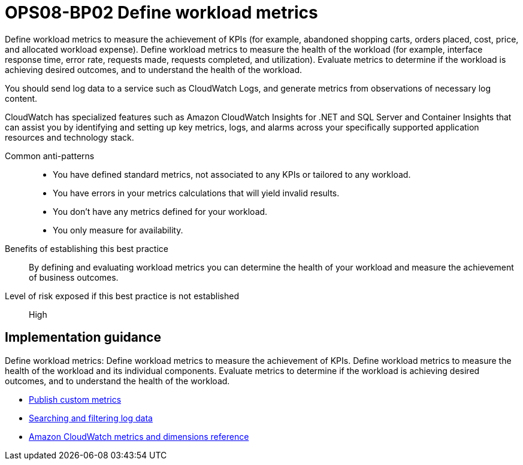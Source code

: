 = OPS08-BP02 Define workload metrics

Define workload metrics to measure the achievement of KPIs (for example, abandoned shopping carts, orders placed, cost, price, and allocated workload expense). Define workload metrics to measure the health of the workload (for example, interface response time, error rate, requests made, requests completed, and utilization). Evaluate metrics to determine if the workload is achieving desired outcomes, and to understand the health of the workload.

You should send log data to a service such as CloudWatch Logs, and generate metrics from observations of necessary log content.

CloudWatch has specialized features such as Amazon CloudWatch Insights for .NET and SQL Server and Container Insights that can assist you by identifying and setting up key metrics, logs, and alarms across your specifically supported application resources and technology stack.

Common anti-patterns::

- You have defined standard metrics, not associated to any KPIs or tailored to any workload.

- You have errors in your metrics calculations that will yield invalid results.

- You don't have any metrics defined for your workload.

- You only measure for availability.

Benefits of establishing this best practice:: By defining and evaluating workload metrics you can determine the health of your workload and measure the achievement of business outcomes.

Level of risk exposed if this best practice is not established:: High

== Implementation guidance
Define workload metrics: Define workload metrics to measure the achievement of KPIs. Define workload metrics to measure the health of the workload and its individual components. Evaluate metrics to determine if the workload is achieving desired outcomes, and to understand the health of the workload.

- https://docs.aws.amazon.com/AmazonCloudWatch/latest/monitoring/publishingMetrics.html[Publish custom metrics]

- https://docs.aws.amazon.com/AmazonCloudWatch/latest/logs/MonitoringLogData.html[Searching and filtering log data]

- https://docs.aws.amazon.com/AmazonCloudWatch/latest/monitoring/CW_Support_For_AWS.html[Amazon CloudWatch metrics and dimensions reference]
